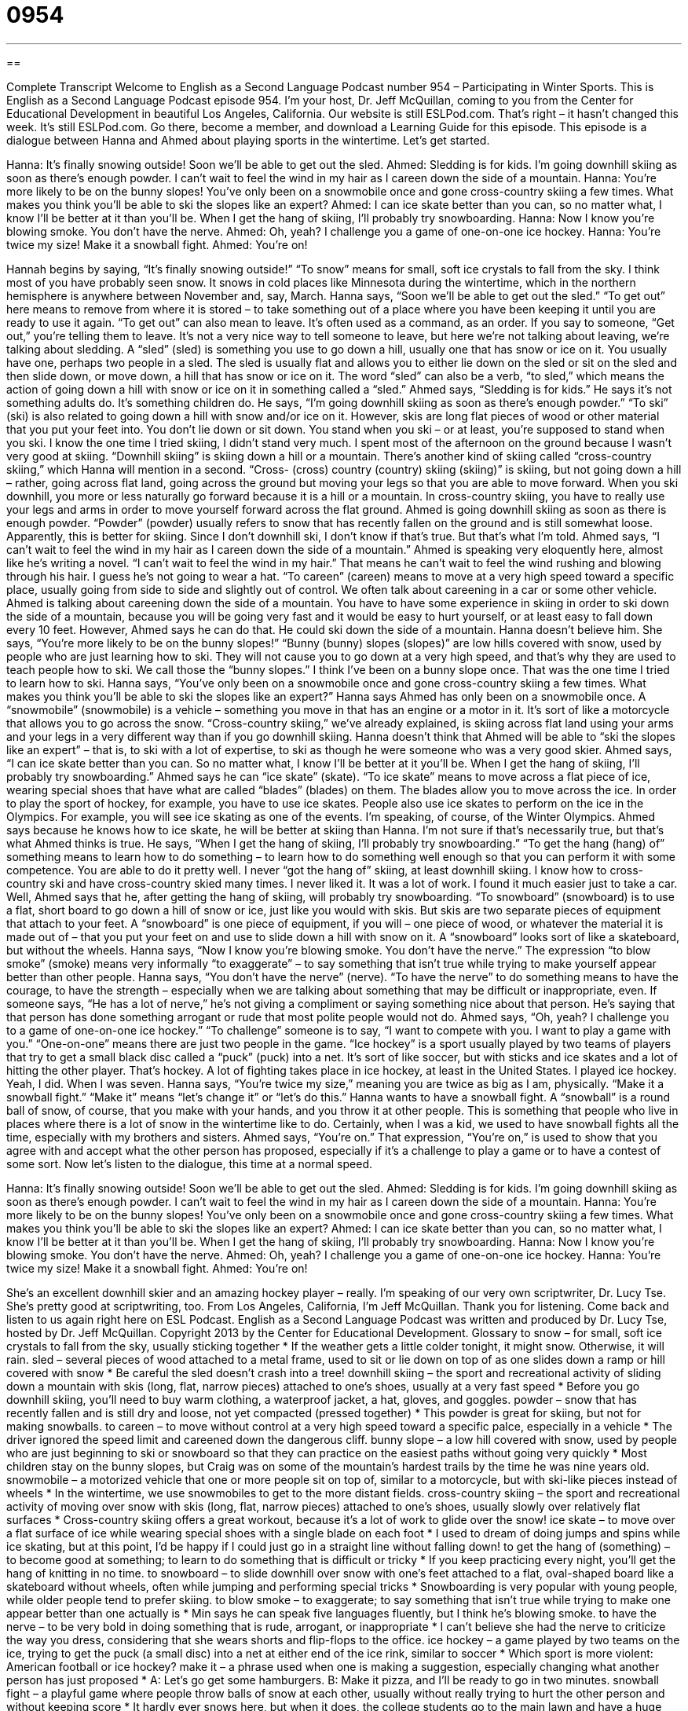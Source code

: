 = 0954
:toc: left
:toclevels: 3
:sectnums:
:stylesheet: ../../../myAdocCss.css

'''

== 

Complete Transcript
Welcome to English as a Second Language Podcast number 954 – Participating in Winter Sports.
This is English as a Second Language Podcast episode 954. I'm your host, Dr. Jeff McQuillan, coming to you from the Center for Educational Development in beautiful Los Angeles, California.
Our website is still ESLPod.com. That's right – it hasn't changed this week. It's still ESLPod.com. Go there, become a member, and download a Learning Guide for this episode.
This episode is a dialogue between Hanna and Ahmed about playing sports in the wintertime. Let’s get started.
[start of dialogue]
Hanna: It’s finally snowing outside! Soon we’ll be able to get out the sled.
Ahmed: Sledding is for kids. I’m going downhill skiing as soon as there’s enough powder. I can’t wait to feel the wind in my hair as I careen down the side of a mountain.
Hanna: You’re more likely to be on the bunny slopes! You’ve only been on a snowmobile once and gone cross-country skiing a few times. What makes you think you’ll be able to ski the slopes like an expert?
Ahmed: I can ice skate better than you can, so no matter what, I know I’ll be better at it than you’ll be. When I get the hang of skiing, I’ll probably try snowboarding.
Hanna: Now I know you’re blowing smoke. You don’t have the nerve.
Ahmed: Oh, yeah? I challenge you a game of one-on-one ice hockey.
Hanna: You’re twice my size! Make it a snowball fight.
Ahmed: You’re on!
[end of dialogue]
Hannah begins by saying, “It's finally snowing outside!” “To snow” means for small, soft ice crystals to fall from the sky. I think most of you have probably seen snow. It snows in cold places like Minnesota during the wintertime, which in the northern hemisphere is anywhere between November and, say, March.
Hanna says, “Soon we’ll be able to get out the sled.” “To get out” here means to remove from where it is stored – to take something out of a place where you have been keeping it until you are ready to use it again. “To get out” can also mean to leave. It's often used as a command, as an order. If you say to someone, “Get out,” you’re telling them to leave. It's not a very nice way to tell someone to leave, but here we're not talking about leaving, we’re talking about sledding.
A “sled” (sled) is something you use to go down a hill, usually one that has snow or ice on it. You usually have one, perhaps two people in a sled. The sled is usually flat and allows you to either lie down on the sled or sit on the sled and then slide down, or move down, a hill that has snow or ice on it. The word “sled” can also be a verb, “to sled,” which means the action of going down a hill with snow or ice on it in something called a “sled.”
Ahmed says, “Sledding is for kids.” He says it's not something adults do. It’s something children do. He says, “I’m going downhill skiing as soon as there’s enough powder.” “To ski” (ski) is also related to going down a hill with snow and/or ice on it. However, skis are long flat pieces of wood or other material that you put your feet into. You don't lie down or sit down. You stand when you ski – or at least, you're supposed to stand when you ski. I know the one time I tried skiing, I didn't stand very much. I spent most of the afternoon on the ground because I wasn't very good at skiing.
“Downhill skiing” is skiing down a hill or a mountain. There's another kind of skiing called “cross-country skiing,” which Hanna will mention in a second. “Cross- (cross) country (country) skiing (skiing)” is skiing, but not going down a hill – rather, going across flat land, going across the ground but moving your legs so that you are able to move forward. When you ski downhill, you more or less naturally go forward because it is a hill or a mountain. In cross-country skiing, you have to really use your legs and arms in order to move yourself forward across the flat ground.
Ahmed is going downhill skiing as soon as there is enough powder. “Powder” (powder) usually refers to snow that has recently fallen on the ground and is still somewhat loose. Apparently, this is better for skiing. Since I don't downhill ski, I don't know if that's true. But that's what I'm told. Ahmed says, “I can't wait to feel the wind in my hair as I careen down the side of a mountain.” Ahmed is speaking very eloquently here, almost like he's writing a novel. “I can't wait to feel the wind in my hair.” That means he can't wait to feel the wind rushing and blowing through his hair. I guess he's not going to wear a hat.
“To careen” (careen) means to move at a very high speed toward a specific place, usually going from side to side and slightly out of control. We often talk about careening in a car or some other vehicle. Ahmed is talking about careening down the side of a mountain. You have to have some experience in skiing in order to ski down the side of a mountain, because you will be going very fast and it would be easy to hurt yourself, or at least easy to fall down every 10 feet. However, Ahmed says he can do that. He could ski down the side of a mountain.
Hanna doesn't believe him. She says, “You're more likely to be on the bunny slopes!” “Bunny (bunny) slopes (slopes)” are low hills covered with snow, used by people who are just learning how to ski. They will not cause you to go down at a very high speed, and that's why they are used to teach people how to ski. We call those the “bunny slopes.” I think I've been on a bunny slope once. That was the one time I tried to learn how to ski.
Hanna says, “You've only been on a snowmobile once and gone cross-country skiing a few times. What makes you think you'll be able to ski the slopes like an expert?” Hanna says Ahmed has only been on a snowmobile once. A “snowmobile” (snowmobile) is a vehicle – something you move in that has an engine or a motor in it. It's sort of like a motorcycle that allows you to go across the snow.
“Cross-country skiing,” we've already explained, is skiing across flat land using your arms and your legs in a very different way than if you go downhill skiing. Hanna doesn't think that Ahmed will be able to “ski the slopes like an expert” – that is, to ski with a lot of expertise, to ski as though he were someone who was a very good skier. Ahmed says, “I can ice skate better than you can. So no matter what, I know I'll be better at it you'll be. When I get the hang of skiing, I'll probably try snowboarding.”
Ahmed says he can “ice skate” (skate). “To ice skate” means to move across a flat piece of ice, wearing special shoes that have what are called “blades” (blades) on them. The blades allow you to move across the ice. In order to play the sport of hockey, for example, you have to use ice skates. People also use ice skates to perform on the ice in the Olympics. For example, you will see ice skating as one of the events. I'm speaking, of course, of the Winter Olympics. Ahmed says because he knows how to ice skate, he will be better at skiing than Hanna. I'm not sure if that's necessarily true, but that's what Ahmed thinks is true.
He says, “When I get the hang of skiing, I'll probably try snowboarding.” “To get the hang (hang) of” something means to learn how to do something – to learn how to do something well enough so that you can perform it with some competence. You are able to do it pretty well. I never “got the hang of” skiing, at least downhill skiing. I know how to cross-country ski and have cross-country skied many times. I never liked it. It was a lot of work. I found it much easier just to take a car.
Well, Ahmed says that he, after getting the hang of skiing, will probably try snowboarding. “To snowboard” (snowboard) is to use a flat, short board to go down a hill of snow or ice, just like you would with skis. But skis are two separate pieces of equipment that attach to your feet. A “snowboard” is one piece of equipment, if you will – one piece of wood, or whatever the material it is made out of – that you put your feet on and use to slide down a hill with snow on it. A “snowboard” looks sort of like a skateboard, but without the wheels.
Hanna says, “Now I know you're blowing smoke. You don't have the nerve.” The expression “to blow smoke” (smoke) means very informally “to exaggerate” – to say something that isn't true while trying to make yourself appear better than other people. Hanna says, “You don't have the nerve” (nerve). “To have the nerve” to do something means to have the courage, to have the strength – especially when we are talking about something that may be difficult or inappropriate, even. If someone says, “He has a lot of nerve,” he's not giving a compliment or saying something nice about that person. He's saying that that person has done something arrogant or rude that most polite people would not do.
Ahmed says, “Oh, yeah? I challenge you to a game of one-on-one ice hockey.” “To challenge” someone is to say, “I want to compete with you. I want to play a game with you.” “One-on-one” means there are just two people in the game. “Ice hockey” is a sport usually played by two teams of players that try to get a small black disc called a “puck” (puck) into a net. It's sort of like soccer, but with sticks and ice skates and a lot of hitting the other player. That's hockey. A lot of fighting takes place in ice hockey, at least in the United States. I played ice hockey. Yeah, I did. When I was seven.
Hanna says, “You’re twice my size,” meaning you are twice as big as I am, physically. “Make it a snowball fight.” “Make it” means “let's change it” or “let's do this.” Hanna wants to have a snowball fight. A “snowball” is a round ball of snow, of course, that you make with your hands, and you throw it at other people. This is something that people who live in places where there is a lot of snow in the wintertime like to do. Certainly, when I was a kid, we used to have snowball fights all the time, especially with my brothers and sisters.
Ahmed says, “You're on.” That expression, “You're on,” is used to show that you agree with and accept what the other person has proposed, especially if it's a challenge to play a game or to have a contest of some sort.
Now let’s listen to the dialogue, this time at a normal speed.
[start of dialogue]
Hanna: It’s finally snowing outside! Soon we’ll be able to get out the sled.
Ahmed: Sledding is for kids. I’m going downhill skiing as soon as there’s enough powder. I can’t wait to feel the wind in my hair as I careen down the side of a mountain.
Hanna: You’re more likely to be on the bunny slopes! You’ve only been on a snowmobile once and gone cross-country skiing a few times. What makes you think you’ll be able to ski the slopes like an expert?
Ahmed: I can ice skate better than you can, so no matter what, I know I’ll be better at it than you’ll be. When I get the hang of skiing, I’ll probably try snowboarding.
Hanna: Now I know you’re blowing smoke. You don’t have the nerve.
Ahmed: Oh, yeah? I challenge you a game of one-on-one ice hockey.
Hanna: You’re twice my size! Make it a snowball fight.
Ahmed: You’re on!
[end of dialogue]
She’s an excellent downhill skier and an amazing hockey player – really. I'm speaking of our very own scriptwriter, Dr. Lucy Tse. She's pretty good at scriptwriting, too.
From Los Angeles, California, I'm Jeff McQuillan. Thank you for listening. Come back and listen to us again right here on ESL Podcast.
English as a Second Language Podcast was written and produced by Dr. Lucy Tse, hosted by Dr. Jeff McQuillan. Copyright 2013 by the Center for Educational Development.
Glossary
to snow – for small, soft ice crystals to fall from the sky, usually sticking together
* If the weather gets a little colder tonight, it might snow. Otherwise, it will rain.
sled – several pieces of wood attached to a metal frame, used to sit or lie down on top of as one slides down a ramp or hill covered with snow
* Be careful the sled doesn’t crash into a tree!
downhill skiing – the sport and recreational activity of sliding down a mountain with skis (long, flat, narrow pieces) attached to one’s shoes, usually at a very fast speed
* Before you go downhill skiing, you’ll need to buy warm clothing, a waterproof jacket, a hat, gloves, and goggles.
powder – snow that has recently fallen and is still dry and loose, not yet compacted (pressed together)
* This powder is great for skiing, but not for making snowballs.
to careen – to move without control at a very high speed toward a specific palce, especially in a vehicle
* The driver ignored the speed limit and careened down the dangerous cliff.
bunny slope – a low hill covered with snow, used by people who are just beginning to ski or snowboard so that they can practice on the easiest paths without going very quickly
* Most children stay on the bunny slopes, but Craig was on some of the mountain’s hardest trails by the time he was nine years old.
snowmobile – a motorized vehicle that one or more people sit on top of, similar to a motorcycle, but with ski-like pieces instead of wheels
* In the wintertime, we use snowmobiles to get to the more distant fields.
cross-country skiing – the sport and recreational activity of moving over snow with skis (long, flat, narrow pieces) attached to one’s shoes, usually slowly over relatively flat surfaces
* Cross-country skiing offers a great workout, because it’s a lot of work to glide over the snow!
ice skate – to move over a flat surface of ice while wearing special shoes with a single blade on each foot
* I used to dream of doing jumps and spins while ice skating, but at this point, I’d be happy if I could just go in a straight line without falling down!
to get the hang of (something) – to become good at something; to learn to do something that is difficult or tricky
* If you keep practicing every night, you’ll get the hang of knitting in no time.
to snowboard – to slide downhill over snow with one’s feet attached to a flat, oval-shaped board like a skateboard without wheels, often while jumping and performing special tricks
* Snowboarding is very popular with young people, while older people tend to prefer skiing.
to blow smoke – to exaggerate; to say something that isn’t true while trying to make one appear better than one actually is
* Min says he can speak five languages fluently, but I think he’s blowing smoke.
to have the nerve – to be very bold in doing something that is rude, arrogant, or inappropriate
* I can’t believe she had the nerve to criticize the way you dress, considering that she wears shorts and flip-flops to the office.
ice hockey – a game played by two teams on the ice, trying to get the puck (a small disc) into a net at either end of the ice rink, similar to soccer
* Which sport is more violent: American football or ice hockey?
make it – a phrase used when one is making a suggestion, especially changing what another person has just proposed
* A: Let’s go get some hamburgers.
B: Make it pizza, and I’ll be ready to go in two minutes.
snowball fight – a playful game where people throw balls of snow at each other, usually without really trying to hurt the other person and without keeping score
* It hardly ever snows here, but when it does, the college students go to the main lawn and have a huge snowball fight.
you’re on – a phrase used to show that one agrees to and accepts what another person has proposed, especially when it is a challenge or an opportunity to compete
* When Brandon proposed a 3-mile race, Sheila smiled and said, “You’re on!”
Comprehension Questions
1. Which of these sports involves the slowest movements?
a) Downhill skiing
b) Cross-country skiing
c) Snowboarding
2. What does Hannah mean when she says that Ahmed is “blowing smoke”?
a) She can see water vapor coming out of his mouth in the cold air.
b) She thinks Ahmed smokes too much to be a good athlete.
c) She doesn’t believe that Ahmed can do what he says he’ll do.
Answers at bottom.
What Else Does It Mean?
powder
The word “powder,” in this podcast, means snow that has recently fallen and is still dry and loose, not yet compacted (pressed together): “Driving in powder isn’t too difficult, but watch out for icy roads!” When talking about makeup, “face powder” is a colored dust applied to a woman’s face to make it have a consistent, tanned color: “A little bit of powder can brighten your face and hide blemishes.” When talking about weapons, “gun powder” is the explosive substance put into a gun: “Please don’t smoke around the gun powder.” Finally, “baking powder” is a white substance added to baked goods to make them airier or lighter: “The muffins were really dense, so next time we’ll add some more baking powder.”
to blow smoke
In this podcast, the phrase “to blow smoke” means to exaggerate, or to say something that isn’t true while trying to make one appear better than one actually is: “Was she really an Olympic-level athlete, or is she just blowing smoke?” The phrase “to go up in smoke” means for something to fail or for continued progress to be impossible: “When Marcus was seriously hurt in the car accident, he saw many of his dreams go up in smoke.” Finally, the phrase “where there’s smoke, there’s fire” means that if something bad is being said about a person or organization, it’s probably true: “It’s hard to believe the rumors about their financial problems, but they’re probably true. After all, where there’s smoke, there’s fire.”
Culture Note
Unusual Winter Sports
Many Americans like to participate in “traditional” (common; with a long history) winter sports, such as skiing, sledding, ice skating, “snowshoeing” (walking over snow with large, flat objects attached to one’s shoes) and, more recently, snowboarding. But there are some more unusual winter sports that are becoming popular with “thrill-seekers” (people who look for excitement by participating in more dangerous activities).
For example, “ice diving” is the sport and recreational activity of “diving” (going underwater) under ice. Usually, the area is covered with a thick sheet of ice, so the diver has only one “point of entry” (where one enters something), which “doubles as” (is also) the only “point of exit.” If the diver becomes “disoriented” (not able to navigate; not sure where one is), he or she could have trouble finding the point of exit. That is why most ice divers are “tethered” (tied with a rope or cable) to something above the surface. Ice diving is also challenging because of the very cold temperature of the water and the air.
Another unusual winter sport is “skijoring,” where a person wearing skis is pulled over the snow by a strong dog, a horse, or a motorized vehicle. Sometimes this sport is complicated by “slaloms” (flags or other objects placed on a snow-covered course for the athletes to “maneuver” (move) around and/or “jumps” (ramps that the athlete moves over quickly so that he or she is in the air after leaving the highest point).
And some people even participate in “ski biking,” which is like bicycling, but the bicycle wheels have been replaced with skis, and the bike is pointed down a snow-covered mountain. The sport is “growing in popularity” (becoming more popular and common).
Comprehension Answers
1 - b
2 - c